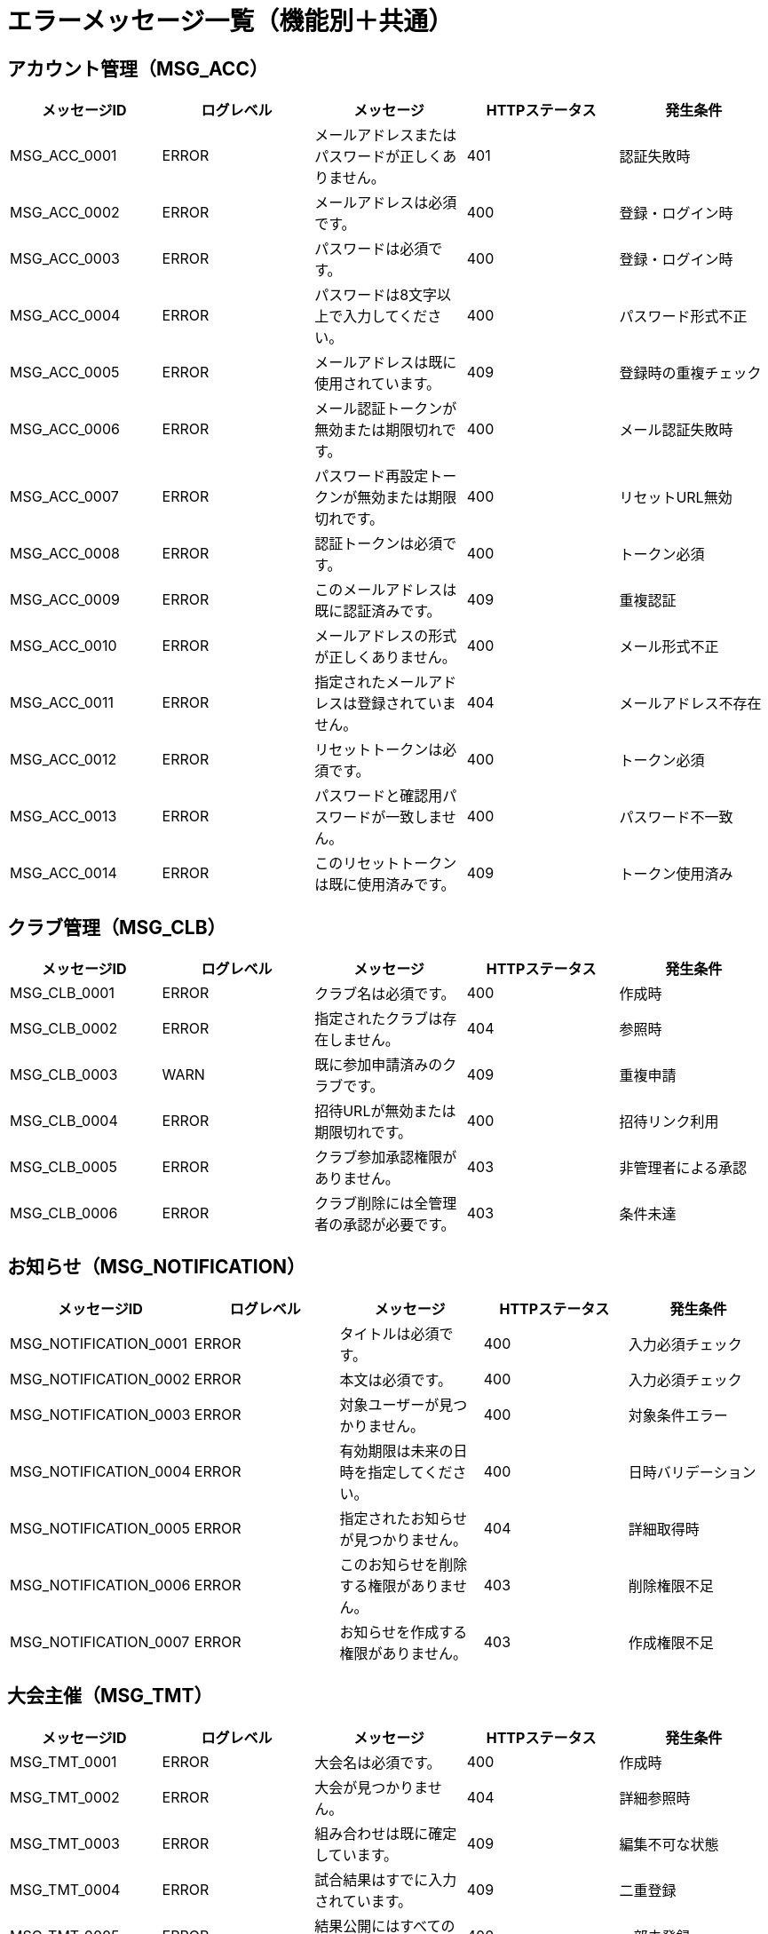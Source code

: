 = エラーメッセージ一覧（機能別＋共通）

== アカウント管理（MSG_ACC）

|===
|メッセージID |ログレベル |メッセージ |HTTPステータス |発生条件

|MSG_ACC_0001
|ERROR
|メールアドレスまたはパスワードが正しくありません。
|401
|認証失敗時

|MSG_ACC_0002
|ERROR
|メールアドレスは必須です。
|400
|登録・ログイン時

|MSG_ACC_0003
|ERROR
|パスワードは必須です。
|400
|登録・ログイン時

|MSG_ACC_0004
|ERROR
|パスワードは8文字以上で入力してください。
|400
|パスワード形式不正

|MSG_ACC_0005
|ERROR
|メールアドレスは既に使用されています。
|409
|登録時の重複チェック

|MSG_ACC_0006
|ERROR
|メール認証トークンが無効または期限切れです。
|400
|メール認証失敗時

|MSG_ACC_0007
|ERROR
|パスワード再設定トークンが無効または期限切れです。
|400
|リセットURL無効

|MSG_ACC_0008
|ERROR
|認証トークンは必須です。
|400
|トークン必須

|MSG_ACC_0009
|ERROR
|このメールアドレスは既に認証済みです。
|409
|重複認証

|MSG_ACC_0010
|ERROR
|メールアドレスの形式が正しくありません。
|400
|メール形式不正

|MSG_ACC_0011
|ERROR
|指定されたメールアドレスは登録されていません。
|404
|メールアドレス不存在

|MSG_ACC_0012
|ERROR
|リセットトークンは必須です。
|400
|トークン必須

|MSG_ACC_0013
|ERROR
|パスワードと確認用パスワードが一致しません。
|400
|パスワード不一致

|MSG_ACC_0014
|ERROR
|このリセットトークンは既に使用済みです。
|409
|トークン使用済み
|===

== クラブ管理（MSG_CLB）

|===
|メッセージID |ログレベル |メッセージ |HTTPステータス |発生条件

|MSG_CLB_0001
|ERROR
|クラブ名は必須です。
|400
|作成時

|MSG_CLB_0002
|ERROR
|指定されたクラブは存在しません。
|404
|参照時

|MSG_CLB_0003
|WARN
|既に参加申請済みのクラブです。
|409
|重複申請

|MSG_CLB_0004
|ERROR
|招待URLが無効または期限切れです。
|400
|招待リンク利用

|MSG_CLB_0005
|ERROR
|クラブ参加承認権限がありません。
|403
|非管理者による承認

|MSG_CLB_0006
|ERROR
|クラブ削除には全管理者の承認が必要です。
|403
|条件未達
|===

== お知らせ（MSG_NOTIFICATION）

|===
|メッセージID |ログレベル |メッセージ |HTTPステータス |発生条件

|MSG_NOTIFICATION_0001
|ERROR
|タイトルは必須です。
|400
|入力必須チェック

|MSG_NOTIFICATION_0002
|ERROR
|本文は必須です。
|400
|入力必須チェック

|MSG_NOTIFICATION_0003
|ERROR
|対象ユーザーが見つかりません。
|400
|対象条件エラー

|MSG_NOTIFICATION_0004
|ERROR
|有効期限は未来の日時を指定してください。
|400
|日時バリデーション

|MSG_NOTIFICATION_0005
|ERROR
|指定されたお知らせが見つかりません。
|404
|詳細取得時

|MSG_NOTIFICATION_0006
|ERROR
|このお知らせを削除する権限がありません。
|403
|削除権限不足

|MSG_NOTIFICATION_0007
|ERROR
|お知らせを作成する権限がありません。
|403
|作成権限不足
|===

== 大会主催（MSG_TMT）

|===
|メッセージID |ログレベル |メッセージ |HTTPステータス |発生条件

|MSG_TMT_0001
|ERROR
|大会名は必須です。
|400
|作成時

|MSG_TMT_0002
|ERROR
|大会が見つかりません。
|404
|詳細参照時

|MSG_TMT_0003
|ERROR
|組み合わせは既に確定しています。
|409
|編集不可な状態

|MSG_TMT_0004
|ERROR
|試合結果はすでに入力されています。
|409
|二重登録

|MSG_TMT_0005
|ERROR
|結果公開にはすべての試合結果が必要です。
|400
|一部未登録

|MSG_TMT_0006
|ERROR
|参加者数が不足しています。
|400
|エントリー不足

|MSG_TMT_0007
|ERROR
|ブラケット作成権限がありません。
|403
|権限不足

|MSG_TMT_0008
|ERROR
|試合結果の入力権限がありません。
|403
|権限不足

|MSG_TMT_0009
|ERROR
|無効な試合IDです。
|404
|試合不存在

|MSG_TMT_0010
|ERROR
|スコアの形式が正しくありません。
|400
|スコア形式エラー

|MSG_TMT_0011
|ERROR
|試合結果の公開権限がありません。
|403
|権限不足

|MSG_TMT_0012
|ERROR
|ステータスを変更する権限がありません。
|403
|権限不足

|MSG_TMT_0013
|ERROR
|現在のステータスからの遷移はできません。
|400
|無効遷移

|MSG_TMT_0014
|ERROR
|ステータス変更の前提条件が満たされていません。
|400
|前提条件未満

|MSG_TMT_0015
|ERROR
|進行中の処理があるため変更できません。
|409
|競合状態

|MSG_TMT_0016
|ERROR
|強制実行は緊急モードでのみ可能です。
|403
|緊急時限定

|MSG_TMT_0017
|ERROR
|大会IDは必須です。
|400
|必須項目

|MSG_TMT_0018
|ERROR
|指定された大会が見つかりません。
|404
|大会不存在

|MSG_TMT_0019
|ERROR
|大会の閲覧権限がありません。
|403
|閲覧権限不足

|MSG_TMT_0020
|ERROR
|トーナメント表の閲覧権限がありません。
|403
|閲覧権限不足

|MSG_TMT_0021
|ERROR
|試合結果の閲覧権限がありません。
|403
|閲覧権限不足

|MSG_TMT_0022
|ERROR
|ページサイズは1以上50以下で指定してください。
|400
|ページサイズエラー

|MSG_TMT_0023
|ERROR
|ソート条件が無効です。
|400
|ソート条件エラー
|===

== 大会参加（MSG_PTC）

|===
|メッセージID |ログレベル |メッセージ |HTTPステータス |発生条件

|MSG_PTC_0001
|ERROR
|チーム名は必須です。
|400
|入力必須チェック

|MSG_PTC_0002
|ERROR
|選手名は必須です。
|400
|入力必須チェック

|MSG_PTC_0003
|ERROR
|選手は5人必要です。
|400
|必要人数不足

|MSG_PTC_0004
|ERROR
|既に同クラブのエントリーがあります。
|409
|重複申請

|MSG_PTC_0005
|ERROR
|エントリーは受付終了しています。
|403
|締切後申請

|MSG_PTC_0006
|ERROR
|エントリーが見つかりません。
|404
|エントリー不存在

|MSG_PTC_0007
|ERROR
|エントリーの編集権限がありません。
|403
|編集権限不足

|MSG_PTC_0008
|ERROR
|選手の重複があります。
|400
|重複選手

|MSG_PTC_0009
|ERROR
|承認済みエントリーは編集できません。
|409
|編集不可状態

|MSG_PTC_0010
|ERROR
|エントリー締切後は編集できません。
|409
|締切後編集

|MSG_PTC_0011
|ERROR
|補欠は最大2人まで設定できます。
|400
|補欠人数上限

|MSG_PTC_0012
|ERROR
|キャンセル理由は必須です。
|400
|理由必須

|MSG_PTC_0013
|ERROR
|既にキャンセル済みです。
|409
|重複キャンセル

|MSG_PTC_0014
|ERROR
|キャンセルの権限がありません。
|403
|キャンセル権限不足

|MSG_PTC_0015
|ERROR
|キャンセル期限を過ぎています。
|409
|期限切れ

|MSG_PTC_0016
|ERROR
|大会開始後はキャンセルできません。
|409
|大会開始後

|MSG_PTC_0017
|ERROR
|無効なポジションです。
|400
|ポジション不正

|MSG_PTC_0018
|ERROR
|エントリー状況の取得に失敗しました。
|500
|システムエラー

|MSG_PTC_0019
|ERROR
|利用規約への同意が必要です。
|400
|利用規約未同意

|MSG_PTC_0020
|ERROR
|指定された大会が見つかりません。
|404
|大会不存在

|MSG_PTC_0021
|ERROR
|この大会は個人戦エントリーを受け付けていません。
|400
|個人戦対象外

|MSG_PTC_0022
|ERROR
|既にこの大会にエントリー済みです。
|409
|重複エントリー

|MSG_PTC_0023
|ERROR
|大会の参加上限に達しています。
|403
|参加上限到達
|===

== 記録管理（MSG_REC）

|===
|メッセージID |ログレベル |メッセージ |HTTPステータス |発生条件

|MSG_REC_0001
|ERROR
|選手名は必須です。
|400
|登録時

|MSG_REC_0002
|ERROR
|スコアは最大2つまでです。
|400
|入力上限超過

|MSG_REC_0003
|ERROR
|ポジションが重複しています。
|400
|団体戦重複配置

|MSG_REC_0004
|ERROR
|補欠は2人までです。
|400
|上限超過

|MSG_REC_0005
|ERROR
|公開対象クラブが選択されていません。
|400
|公開設定時
|===

== テンプレート（MSG_TMP）

|===
|メッセージID |ログレベル |メッセージ |HTTPステータス |発生条件

|MSG_TMP_0001
|ERROR
|テンプレート名は必須です。
|400
|作成時

|MSG_TMP_0002
|ERROR
|テンプレートが見つかりません。
|404
|ID不正

|MSG_TMP_0003
|ERROR
|ポジションが重複しています。
|400
|同一ポジション複数人
|===

== 大会閲覧（MSG_VIEW）

|===
|メッセージID |ログレベル |メッセージ |HTTPステータス |発生条件

|MSG_VIEW_0001
|ERROR
|大会IDは必須です。
|400
|必須項目

|MSG_VIEW_0002
|ERROR
|指定された大会が見つかりません。
|404
|大会不存在

|MSG_VIEW_0003
|ERROR
|大会の閲覧権限がありません。
|403
|閲覧権限不足

|MSG_VIEW_0004
|ERROR
|トーナメント表の閲覧権限がありません。
|403
|閲覧権限不足

|MSG_VIEW_0005
|ERROR
|試合結果の閲覧権限がありません。
|403
|閲覧権限不足

|MSG_VIEW_0006
|ERROR
|ページサイズは1以上50以下で指定してください。
|400
|ページサイズエラー

|MSG_VIEW_0007
|ERROR
|ソート条件が無効です。
|400
|ソート条件エラー

|MSG_VIEW_0008
|ERROR
|検索条件が不正です。
|400
|検索条件エラー

|MSG_VIEW_0009
|ERROR
|日付の範囲が不正です。
|400
|日付範囲エラー

|MSG_VIEW_0010
|ERROR
|指定された試合が見つかりません。
|404
|試合不存在

|MSG_VIEW_0011
|ERROR
|トーナメント表が作成されていません。
|404
|ブラケット未作成
|===

== 大会ステータス管理（MSG_STATUS）

|===
|メッセージID |ログレベル |メッセージ |HTTPステータス |発生条件

|MSG_STATUS_0001
|ERROR
|大会IDは必須です。
|400
|必須項目

|MSG_STATUS_0002
|ERROR
|指定された大会が見つかりません。
|404
|大会不存在

|MSG_STATUS_0003
|ERROR
|ステータスを変更する権限がありません。
|403
|権限不足

|MSG_STATUS_0004
|ERROR
|現在のステータスからの遷移はできません。
|400
|無効遷移

|MSG_STATUS_0005
|ERROR
|ステータス変更の前提条件が満たされていません。
|400
|前提条件未満

|MSG_STATUS_0006
|ERROR
|進行中の処理があるため変更できません。
|409
|競合状態

|MSG_STATUS_0007
|ERROR
|強制実行は緊急モードでのみ可能です。
|403
|緊急時限定
|===

== 共通システムエラー（MSG_SYS）

|===
|メッセージID |ログレベル |メッセージ |HTTPステータス |発生条件

|MSG_SYS_0001
|ERROR
|指定されたデータが見つかりませんでした。
|404
|findByIdなどでnull

|MSG_SYS_0002
|ERROR
|外部APIとの通信に失敗しました。
|502
|外部接続エラー

|MSG_SYS_0003
|ERROR
|データベースにアクセスできません。
|500
|DB接続障害

|MSG_SYS_0004
|ERROR
|システム内部エラーが発生しました。
|500
|未処理例外

|MSG_SYS_0005
|ERROR
|入力データが不正です。
|400
|JSON型違いなど

|MSG_SYS_0006
|WARN
|リクエスト形式が不正です。
|400
|Content-Type等誤り

|MSG_SYS_0007
|ERROR
|操作がタイムアウトしました。
|504
|長時間処理

|MSG_SYS_0008
|WARN
|セッションが無効です。再ログインしてください。
|401
|JWT期限切れ等

|MSG_SYS_0009
|ERROR
|必要なリソースにアクセスする権限がありません。
|403
|権限不足

|MSG_SYS_0010
|ERROR
|処理中に予期しないエラーが発生しました。
|500
|フォールバック用
|===
